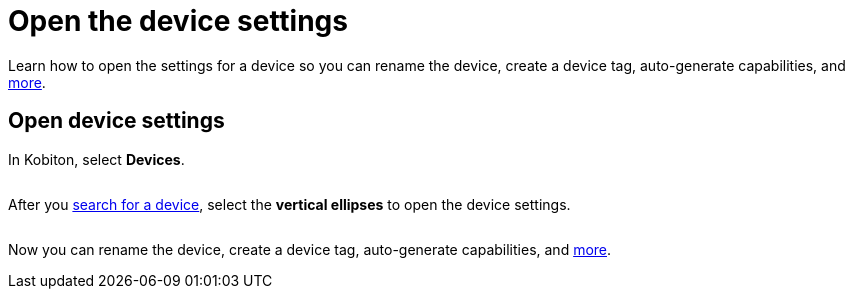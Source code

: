 = Open the device settings
:navtitle: Open the device settings

Learn how to open the settings for a device so you can rename the device, create a device tag, auto-generate capabilities, and xref:manage-devices.adoc[more].

== Open device settings

In Kobiton, select *Devices*.

image:$NEW-IMAGE$[width="",alt=""]

After you xref:search-for-a-device.adoc[search for a device], select the *vertical ellipses* to open the device settings.

image:devices:manage-device-context.png[width=, alt=""]

Now you can rename the device, create a device tag, auto-generate capabilities, and xref:manage-devices.adoc[more].
